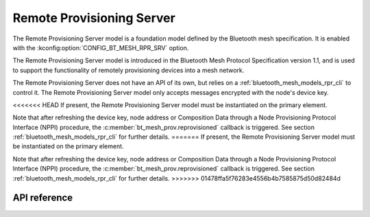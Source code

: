 .. _bluetooth_mesh_models_rpr_srv:

Remote Provisioning Server
##########################

The Remote Provisioning Server model is a foundation model defined by the Bluetooth
mesh specification. It is enabled with the
:kconfig:option:`CONFIG_BT_MESH_RPR_SRV` option.

The Remote Provisioning Server model is introduced in the Bluetooth Mesh Protocol
Specification version 1.1, and is used to support the functionality of remotely
provisioning devices into a mesh network.

The Remote Provisioning Server does not have an API of its own, but relies on a
:ref:`bluetooth_mesh_models_rpr_cli` to control it. The Remote Provisioning Server
model only accepts messages encrypted with the node's device key.

<<<<<<< HEAD
If present, the Remote Provisioning Server model must be instantiated on the primary
element.

Note that after refreshing the device key, node address or Composition Data through a Node Provisioning Protocol
Interface (NPPI) procedure, the :c:member:`bt_mesh_prov.reprovisioned` callback is triggered. See section
:ref:`bluetooth_mesh_models_rpr_cli` for further details.
=======
If present, the Remote Provisioning Server model must be instantiated on the primary element.

Note that after refreshing the device key, node address or Composition Data through a Node
Provisioning Protocol Interface (NPPI) procedure, the :c:member:`bt_mesh_prov.reprovisioned`
callback is triggered. See section :ref:`bluetooth_mesh_models_rpr_cli` for further details.
>>>>>>> 01478ffa5f76283e4556b4b7585875d50d82484d

API reference
*************

.. doxygengroup:: bt_mesh_rpr_srv
   :project: Zephyr
   :members:

